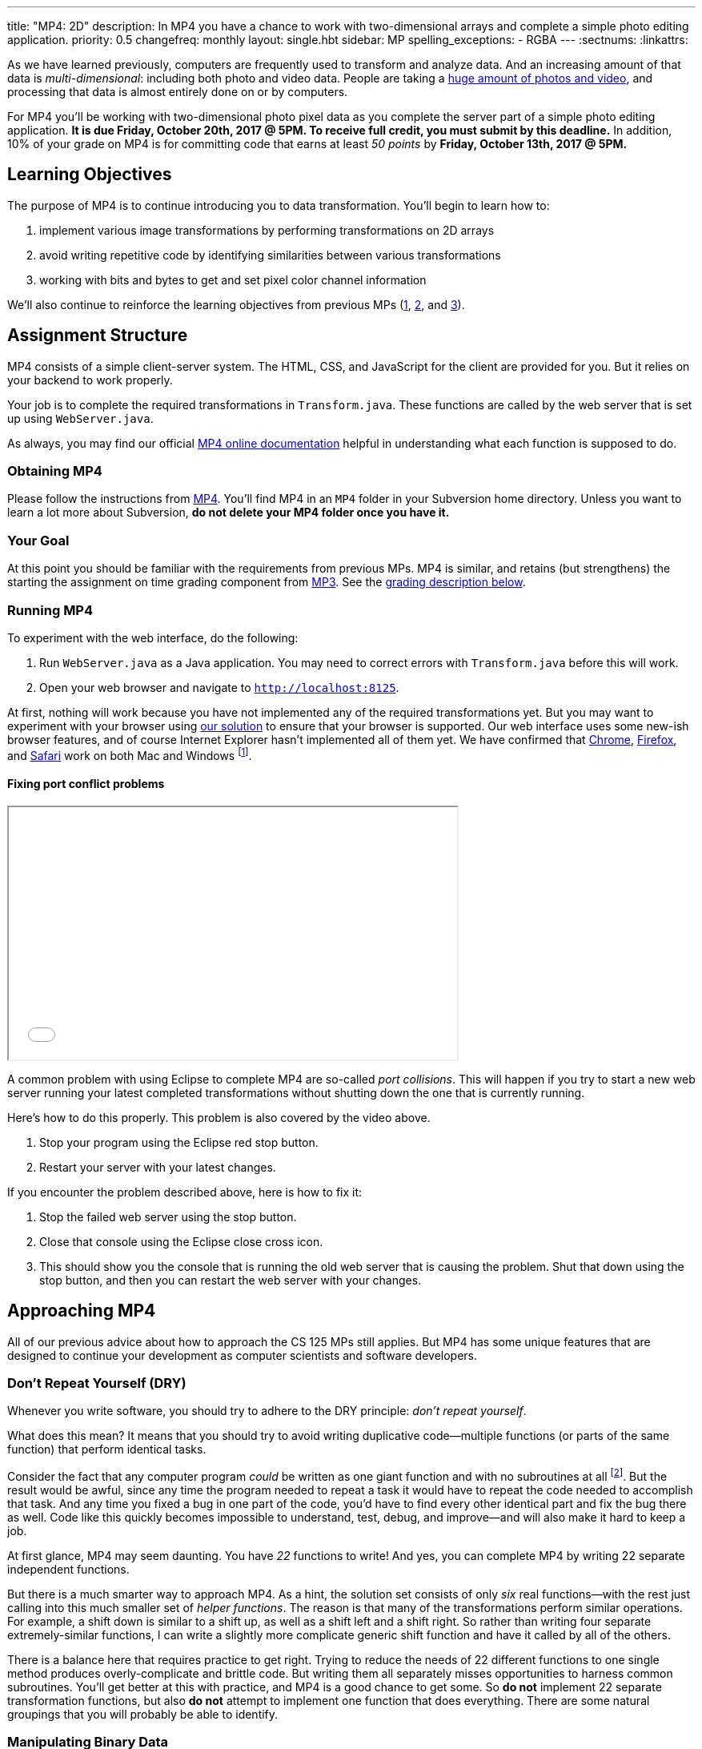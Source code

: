 ---
title: "MP4: 2D"
description:
  In MP4 you have a chance to work with two-dimensional arrays and complete a
  simple photo editing application.
priority: 0.5
changefreq: monthly
layout: single.hbt
sidebar: MP
spelling_exceptions:
  - RGBA
---
:sectnums:
:linkattrs:

[.lead]
//
As we have learned previously, computers are frequently used to transform and
analyze data.
//
And an increasing amount of that data is _multi-dimensional_: including both
photo and video data.
//
People are taking a
//
https://www.theatlantic.com/technology/archive/2015/11/how-many-photographs-of-you-are-out-there-in-the-world/413389/[huge
amount of photos and video],
//
and processing that data is almost entirely done on or by computers.

For MP4 you'll be working with two-dimensional photo pixel data as you complete
the server part of a simple photo editing application.
//
*It is due Friday, October 20th, 2017 @ 5PM. To receive full credit, you must
submit by this deadline.*
//
In addition, 10% of your grade on MP4 is for committing code that earns at least
_50 points_ by *Friday, October 13th, 2017 @ 5PM.*

[[objectives]]
== Learning Objectives

The purpose of MP4 is to continue introducing you to data transformation.
//
You'll begin to learn how to:

. implement various image transformations by performing transformations on 2D
arrays
//
. avoid writing repetitive code by identifying similarities between various
transformations
//
. working with bits and bytes to get and set pixel color channel information

We'll also continue to reinforce the learning objectives from previous MPs
(link:/MP/1/[1], link:/MP/2/[2], and link:/MP/3/[3]).

[[structure]]
== Assignment Structure

MP4 consists of a simple client-server system.
//
The HTML, CSS, and JavaScript for the client are provided for you.
//
But it relies on your backend to work properly.

Your job is to complete the required transformations in `Transform.java`.
//
These functions are called by the web server that is set up using `WebServer.java`.

As always, you may find our official
//
https://cs125-illinois.github.io/MP4/[MP4 online documentation]
//
helpful in understanding what each function is supposed to do.

[[getting]]
=== Obtaining MP4

Please follow the instructions from link:/MP/1/#getting[MP4].
//
You'll find MP4 in an `MP4` folder in your Subversion home directory.
//
Unless you want to learn a lot more about Subversion, *do not delete your MP4
folder once you have it.*

[[requirements]]
=== Your Goal

At this point you should be familiar with the requirements from previous MPs.
//
MP4 is similar, and retains (but strengthens) the starting the assignment on
time grading component from link:/MP/3/[MP3].
//
See the <<grading, grading description below>>.

[[running]]
=== Running MP4

To experiment with the web interface, do the following:

. Run `WebServer.java` as a Java application. You may need to correct errors with
`Transform.java` before this will work.
//
. Open your web browser and navigate to http://localhost:8125[`http://localhost:8125`].

At first, nothing will work because you have not implemented any of the required
transformations yet.
//
But you may want to experiment with your browser using
//
https://cs125.cs.illinois.edu/MP/4/solution/[our solution]
//
to ensure that your browser is supported.
//
Our web interface uses some new-ish browser features, and of course Internet
Explorer hasn't implemented all of them yet.
//
We have confirmed that
//
https://www.google.com/chrome/browser/desktop/index.html[Chrome],
//
https://www.mozilla.org/en-US/firefox/new/[Firefox],
//
and
//
https://www.apple.com/safari/[Safari]
//
work on both Mac and Windows footnote:[Well, not Safari on Windows, for obvious
reasons].

==== Fixing port conflict problems

++++
<div class="row justify-content-center mt-3 mb-3">
  <div class="col-12 col-lg-8">
    <div class="embed-responsive embed-responsive-4by3">
      <iframe class="embed-responsive-item" width="560" height="315" src="//www.youtube.com/embed/uw9wbxyUrv0" allowfullscreen></iframe>
    </div>
  </div>
</div>
++++

A common problem with using Eclipse to complete MP4 are so-called _port
collisions_.
//
This will happen if you try to start a new web server running your latest
completed transformations without shutting down the one that is currently
running.

Here's how to do this properly.
//
This problem is also covered by the video above.

. Stop your program using the Eclipse red stop button.
//
. Restart your server with your latest changes.

If you encounter the problem described above, here is how to fix it:

. Stop the failed web server using the stop button.
//
. Close that console using the Eclipse close cross icon.
//
. This should show you the console that is running the old web server that is
causing the problem. Shut that down using the stop button, and then you can
restart the web server with your changes.

[[approach]]
== Approaching MP4

All of our previous advice about how to approach the CS 125 MPs still applies.
//
But MP4 has some unique features that are designed to continue your development
as computer scientists and software developers.

[[dry]]
=== Don't Repeat Yourself (DRY)

[.lead]
//
Whenever you write software, you should try to adhere to the DRY principle:
_don't repeat yourself_.

What does this mean?
//
It means that you should try to avoid writing duplicative code&mdash;multiple
functions (or parts of the same function) that perform identical tasks.

Consider the fact that any computer program _could_ be written as one giant
function and with no subroutines at all
//
footnote:[Don't try this at home.].
//
But the result would be awful, since any time the program needed to repeat a
task it would have to repeat the code needed to accomplish that task.
//
And any time you fixed a bug in one part of the code, you'd have to find every
other identical part and fix the bug there as well.
//
Code like this quickly becomes impossible to understand, test, debug, and
improve&mdash;and will also make it hard to keep a job.

At first glance, MP4 may seem daunting.
//
You have _22_ functions to write!
//
And yes, you can complete MP4 by writing 22 separate independent functions.

But there is a much smarter way to approach MP4.
//
As a hint, the solution set consists of only _six_ real functions&mdash;with the
rest just calling into this much smaller set of _helper functions_.
//
The reason is that many of the transformations perform similar operations.
//
For example, a shift down is similar to a shift up, as well as a shift left and
a shift right.
//
So rather than writing four separate extremely-similar functions, I can write a
slightly more complicate generic shift function and have it called by all of the
others.

There is a balance here that requires practice to get right.
//
Trying to reduce the needs of 22 different functions to one single method
produces overly-complicate and brittle code.
//
But writing them all separately misses opportunities to harness common
subroutines.
//
You'll get better at this with practice, and MP4 is a good chance to get some.
//
So *do not* implement 22 separate transformation functions, but also *do not*
attempt to implement one function that does everything.
//
There are some natural groupings that you will probably be able to identify.

[[pixels]]
=== Manipulating Binary Data

MP4 requires you to manipulate binary pixel data stored in Java `int` primitive
types.
//
The `int` values in the 2D array passed to your functions contain 4 bytes in
//
https://en.wikipedia.org/wiki/RGBA_color_space[RGBA]
//
order:

. The first (lowest) byte in the `int` stores the _red_ value, which goes from 0
(no red)&ndash;255 (maximum red).
//
. The second byte in the `int` stores the _green_ value, which goes from 0 (no
green)&ndash;255 (maximum green).
//
. The third byte in the `int` stores the _blue_ value, which goes from 0 (no
blue)&ndash;255 (maximum blue).
//
. The fourth (highest) byte in the `int` stores the _alpha_ value, which goes
from 0&ndash;255.
//
The alpha channel sets the _transparency_ of the pixel, which affects how it
blends with pixels below it in the image.
//
A value of 0 makes the pixel fully transparent, while a value of 255 makes it
fully opaque (completely non transparent).

Several of your transformation functions will need to manipulate the color data
in individual image pixels.
//
So we suggest that you set up some _helper functions_ to manipulate color and
alpha channel values.

[[coordinates]]
=== Understand Your Coordinate System

If you are used to working with the coordinate plane in mathematics, the canvas
coordinate system can take some getting used to.
//
In particular:

. `(0, 0)` is at the _top left_, not the bottom left.
//
. Increasing Y values move the image _down_, not up&mdash;keep this in mind when
implementing `shiftUp` and `shiftDown`.
//
. Increasing X values move the image to the right, which matches the
mathematical coordinate system.

==== Centering

Understanding the coordinate system is also important when centering the image
around `(0, 0)`, which you need to do to implement the rotate, flip, and resize
transformations.
//
This is probably one of the trickier parts of MP4, so think it through
carefully.

It is helpful to work some simple examples.
//
For example, consider vertically flipping a 2x2 array.
//
In our coordinate system, the coordinate values of the pixels in the array would
be:

[.table-bordered]
|===

| `(0, 0)` | `(1, 0)`

| `(0, 1)` | `(1, 1)`

|===

*Note that these are the coordinate values, not the pixel contents*.
//
In order to flip the array properly, we need to adjust the coordinate values as
follows:

[.table-bordered]
|===

| `(-0.5, -0.5)` | `(0.5, -0.5)`

| `(-0.5, 0.5)` | `(0.5, 0.5)`

|===

At this point I can swap either the X or Y values and achieve either a
horizontal or vertical flip around the origin.
//
There is only one problem&mdash;Java can't use `double` types as array indices.
//
So we need to do this transformation on a pixel-by-pixel basis.
//
Roughly, here is the approach.
//
For each pixel in the original image:

. Center the pixel
//
. Determine how to transform it to a new location in the transformed image
//
. Undo the centering transformation
//
. Move data from the original image to the transformed image

Once you have a centering procedure that works, you can use it for the
rotations, flips, expands, and shrinks.
//
But this is one of the tougher parts of the assignment, so you might want to
start with the parts that don't require centering: position shifts, color
shifts, green screen and the mystery function.

==== Shrinking and expanding

As a final note about coordinates, please consider carefully how to implement
the shrink and expand transformations.
//
Specifically, if I start with this 2x6 array (with pixel values shown):

[.table-bordered]
|===

| `0` | `0` | `1` | `1` | `0` | `0`

| `0` | `0` | `1` | `1` | `0` | `0`

|===

and expand it horizontally by a factor of 3, this is the correct result:

[.table-bordered]
|===

| `1` | `1` | `1` | `1` | `1` | `1`

| `1` | `1` | `1` | `1` | `1` | `1`

|===

But it is easy to get this instead:

[.table-bordered]
|===

| `1` | *`0`* | `1` | `1` | *`0`* | `1`

| `1` | *`0`* | `1` | `1` | *`0`* | `1`

|===

You will want to think about this carefully.
//
As a hint, instead of starting with the original array and trying to figure out
where each pixel _goes_ in the transformed array, you may want to start with the
transformed array and calculate where each pixel should _come from_.
//
Also keep in mind that simply casting a double to an integer _does not round the
value properly_.
//
So `(int) doubleValue != Math.round(doubleValue)`.

=== Getting Help

The course staff is ready and willing to help you every step of the way!
//
Please come to link:/info/syllabus/#calendar[office hours], or post (in the
right place) on the
//
link:/forum/[course forum] when you need help.
//
You should also feel free to help each other, as long as you do not violate the
<<cheating, academic integrity requirements>>.

[[overview]]
=== How All Of MP4 Works

++++
<div class="row justify-content-center mt-3 mb-3">
  <div class="col-12 col-lg-8">
    <div class="embed-responsive embed-responsive-4by3">
      <iframe class="embed-responsive-item" width="560" height="315" src="//www.youtube.com/embed/v0TSgrVK8kA" allowfullscreen></iframe>
    </div>
  </div>
</div>
++++

The video above is optional, but may interest those that are curious about how a
modern web application works.
//
It walks through most of what happens from the moment you click one of the image
transformation buttons, to when transformed data returns from the server.

[[grading]]
== Grading

MP4 is worth 100 points total, broken down as follows:

. *80 points*: `Transform.java`
  ** *10 points* for submitting code that compiles
  ** *10 points* for completing the position shift transformations
  ** *20 points* for completing the rotation and flip transformations
  ** *20 points* for completing the color shift transformations
  ** *10 points* for completing the shrink and expand transformations
  ** *5 points* for completing the green screen transformation
  ** *5 points* for completing a mystery transformation
. *10 points* for no `checkstyle` violations
. *10 points* for committing code that earns at least 50 points before *Friday,
October 13th, 2017 @ 5PM.*

[[testing]]
=== Test Cases

As in previous MPs, we have provided exhaustive test cases
for each part of MP4.
//
Please review the link:/MP/1/#testing[MP1 testing instructions].

[[autograding]]
=== Autograding

Like previous assignments, we provide you with an autograding script that you
can use to estimate your current grade as often as you want.
//
Note that, like link:/MP/3/[MP3], the local autograder can only calculate 90 out
of your 100 total points.

Unless you have modified the test cases or autograder configuration files, the
autograding output should equal the score that you will earn when you submit.
//
*If you modify our test cases or the autograding configuration, all bets are
off.*

[[submitting]]
== Submitting Your Work

Overall you should refer to link:/MP/subversion[our instructions for using
Subversion].
//
Commit early and often!
//
You only earn credit for the version of your code that is committed to your
repository, so ensure that we have your best submission before the deadline.

And remember, you must commit something that earns 50 points before *Friday,
October 13th, 2017 @ 5PM* to earn 10 points on the assignment.
//
This is a bit of a higher bar than in previous assignments, since fixing basic
compiler and checkstyle errors will only get you 20 points.
//
So you'll need to complete a few of the image transformation functions to get
past this bar.

[[cheating]]
=== Academic Integrity

Please review the link:/MP/1/[MP1 academic integrity guidelines].
